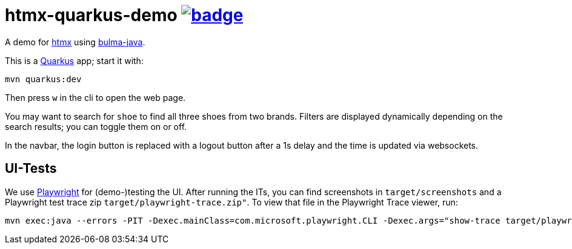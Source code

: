 = htmx-quarkus-demo image:https://github.com/t1/htmx-quarkus-demo/actions/workflows/maven.yml/badge.svg[link=https://github.com/t1/htmx-quarkus-demo/actions/workflows/maven.yml]

A demo for https://htmx.org/docs/[htmx] using https://github.com/t1/bulma-java[bulma-java].

This is a https://quarkus.io[Quarkus] app; start it with:

[source,bash]
----
mvn quarkus:dev
----

Then press `w` in the cli to open the web page.

You may want to search for `shoe` to find all three shoes from two brands.
Filters are displayed dynamically depending on the search results; you can toggle them on or off.

In the navbar, the login button is replaced with a logout button after a 1s delay and the time is updated via websockets.

== UI-Tests

We use https://playwright.dev[Playwright] for (demo-)testing the UI.
After running the ITs, you can find screenshots in `target/screenshots` and a Playwright test trace zip `target/playwright-trace.zip"`.
To view that file in the Playwright Trace viewer, run:

[source,bash]
----
mvn exec:java --errors -PIT -Dexec.mainClass=com.microsoft.playwright.CLI -Dexec.args="show-trace target/playwright-trace.zip"
----
